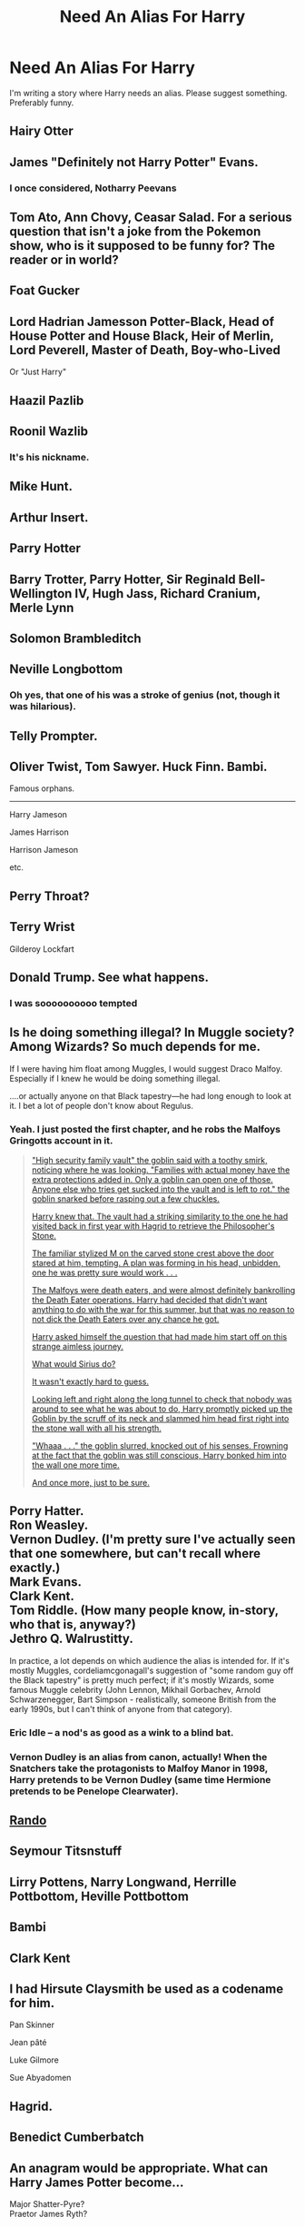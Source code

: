 #+TITLE: Need An Alias For Harry

* Need An Alias For Harry
:PROPERTIES:
:Score: 4
:DateUnix: 1469702302.0
:DateShort: 2016-Jul-28
:FlairText: HELP ME DANG IT!
:END:
I'm writing a story where Harry needs an alias. Please suggest something. Preferably funny.


** Hairy Otter
:PROPERTIES:
:Author: deirox
:Score: 13
:DateUnix: 1469706400.0
:DateShort: 2016-Jul-28
:END:


** James "Definitely not Harry Potter" Evans.
:PROPERTIES:
:Author: diarreia
:Score: 11
:DateUnix: 1469705021.0
:DateShort: 2016-Jul-28
:END:

*** I once considered, Notharry Peevans
:PROPERTIES:
:Score: 12
:DateUnix: 1469706309.0
:DateShort: 2016-Jul-28
:END:


** Tom Ato, Ann Chovy, Ceasar Salad. For a serious question that isn't a joke from the Pokemon show, who is it supposed to be funny for? The reader or in world?
:PROPERTIES:
:Author: boomberrybella
:Score: 9
:DateUnix: 1469707392.0
:DateShort: 2016-Jul-28
:END:


** Foat Gucker
:PROPERTIES:
:Score: 6
:DateUnix: 1469712122.0
:DateShort: 2016-Jul-28
:END:


** Lord Hadrian Jamesson Potter-Black, Head of House Potter and House Black, Heir of Merlin, Lord Peverell, Master of Death, Boy-who-Lived

Or "Just Harry"
:PROPERTIES:
:Author: Optimist007
:Score: 11
:DateUnix: 1469707973.0
:DateShort: 2016-Jul-28
:END:


** Haazil Pazlib
:PROPERTIES:
:Score: 4
:DateUnix: 1469729502.0
:DateShort: 2016-Jul-28
:END:


** Roonil Wazlib
:PROPERTIES:
:Author: hoviazshi
:Score: 5
:DateUnix: 1469752759.0
:DateShort: 2016-Jul-29
:END:

*** It's his nickname.
:PROPERTIES:
:Score: 1
:DateUnix: 1469826163.0
:DateShort: 2016-Jul-30
:END:


** Mike Hunt.
:PROPERTIES:
:Author: Lord_Anarchy
:Score: 4
:DateUnix: 1469712095.0
:DateShort: 2016-Jul-28
:END:


** Arthur Insert.
:PROPERTIES:
:Author: Faeriniel
:Score: 4
:DateUnix: 1469717095.0
:DateShort: 2016-Jul-28
:END:


** Parry Hotter
:PROPERTIES:
:Author: UndeadBBQ
:Score: 3
:DateUnix: 1469704066.0
:DateShort: 2016-Jul-28
:END:


** Barry Trotter, Parry Hotter, Sir Reginald Bell-Wellington IV, Hugh Jass, Richard Cranium, Merle Lynn
:PROPERTIES:
:Author: Freshenstein
:Score: 3
:DateUnix: 1469710745.0
:DateShort: 2016-Jul-28
:END:


** Solomon Brambleditch
:PROPERTIES:
:Author: wordhammer
:Score: 3
:DateUnix: 1469713487.0
:DateShort: 2016-Jul-28
:END:


** Neville Longbottom
:PROPERTIES:
:Author: T_M_Riddle
:Score: 3
:DateUnix: 1469732896.0
:DateShort: 2016-Jul-28
:END:

*** Oh yes, that one of his was a stroke of genius (not, though it was hilarious).
:PROPERTIES:
:Author: Kazeto
:Score: 3
:DateUnix: 1469744322.0
:DateShort: 2016-Jul-29
:END:


** Telly Prompter.
:PROPERTIES:
:Author: ScottPress
:Score: 2
:DateUnix: 1469702882.0
:DateShort: 2016-Jul-28
:END:


** Oliver Twist, Tom Sawyer. Huck Finn. Bambi.

Famous orphans.

--------------

Harry Jameson

James Harrison

Harrison Jameson

etc.
:PROPERTIES:
:Author: howtopleaseme
:Score: 2
:DateUnix: 1469730074.0
:DateShort: 2016-Jul-28
:END:


** Perry Throat?
:PROPERTIES:
:Author: Ch1pp
:Score: 2
:DateUnix: 1469731479.0
:DateShort: 2016-Jul-28
:END:


** Terry Wrist

Gilderoy Lockfart
:PROPERTIES:
:Score: 2
:DateUnix: 1469748476.0
:DateShort: 2016-Jul-29
:END:


** Donald Trump. See what happens.
:PROPERTIES:
:Score: 2
:DateUnix: 1469754209.0
:DateShort: 2016-Jul-29
:END:

*** I was soooooooooo tempted
:PROPERTIES:
:Score: 2
:DateUnix: 1469781142.0
:DateShort: 2016-Jul-29
:END:


** Is he doing something illegal? In Muggle society?Among Wizards? So much depends for me.

If I were having him float among Muggles, I would suggest Draco Malfoy. Especially if I knew he would be doing something illegal.

....or actually anyone on that Black tapestry---he had long enough to look at it. I bet a lot of people don't know about Regulus.
:PROPERTIES:
:Author: cordeliamcgonagall
:Score: 2
:DateUnix: 1469766923.0
:DateShort: 2016-Jul-29
:END:

*** Yeah. I just posted the first chapter, and he robs the Malfoys Gringotts account in it.

#+begin_quote
  [[/spoiler]["High security family vault" the goblin said with a toothy smirk, noticing where he was looking. "Families with actual money have the extra protections added in. Only a goblin can open one of those. Anyone else who tries get sucked into the vault and is left to rot." the goblin snarked before rasping out a few chuckles.]]

  [[/spoiler][Harry knew that. The vault had a striking similarity to the one he had visited back in first year with Hagrid to retrieve the Philosopher's Stone.]]

  [[/spoiler][The familiar stylized M on the carved stone crest above the door stared at him, tempting. A plan was forming in his head, unbidden, one he was pretty sure would work . . .]]

  [[/spoiler][The Malfoys were death eaters, and were almost definitely bankrolling the Death Eater operations. Harry had decided that didn't want anything to do with the war for this summer, but that was no reason to not dick the Death Eaters over any chance he got.]]

  [[/spoiler][Harry asked himself the question that had made him start off on this strange aimless journey.]]

  [[/spoiler][What would Sirius do?]]

  [[/spoiler][It wasn't exactly hard to guess.]]

  [[/spoiler][Looking left and right along the long tunnel to check that nobody was around to see what he was about to do, Harry promptly picked up the Goblin by the scruff of its neck and slammed him head first right into the stone wall with all his strength.]]

  [[/spoiler]["Whaaa . . ." the goblin slurred, knocked out of his senses. Frowning at the fact that the goblin was still conscious, Harry bonked him into the wall one more time.]]

  [[/spoiler][And once more, just to be sure.]]
#+end_quote
:PROPERTIES:
:Score: 1
:DateUnix: 1469782051.0
:DateShort: 2016-Jul-29
:END:


** Porry Hatter.\\
Ron Weasley.\\
Vernon Dudley. (I'm pretty sure I've actually seen that one somewhere, but can't recall where exactly.)\\
Mark Evans.\\
Clark Kent.\\
Tom Riddle. (How many people know, in-story, who that is, anyway?)\\
Jethro Q. Walrustitty.

In practice, a lot depends on which audience the alias is intended for. If it's mostly Muggles, cordeliamcgonagall's suggestion of "some random guy off the Black tapestry" is pretty much perfect; if it's mostly Wizards, some famous Muggle celebrity (John Lennon, Mikhail Gorbachev, Arnold Schwarzenegger, Bart Simpson - realistically, someone British from the early 1990s, but I can't think of anyone from that category).
:PROPERTIES:
:Author: yourrabbithadwritten
:Score: 2
:DateUnix: 1469809570.0
:DateShort: 2016-Jul-29
:END:

*** Eric Idle -- a nod's as good as a wink to a blind bat.
:PROPERTIES:
:Author: wordhammer
:Score: 2
:DateUnix: 1469819905.0
:DateShort: 2016-Jul-29
:END:


*** Vernon Dudley is an alias from canon, actually! When the Snatchers take the protagonists to Malfoy Manor in 1998, Harry pretends to be Vernon Dudley (same time Hermione pretends to be Penelope Clearwater).
:PROPERTIES:
:Score: 1
:DateUnix: 1469921883.0
:DateShort: 2016-Jul-31
:END:


** [[https://youtu.be/PGW-L_NmW1A?t=26s][Rando]]
:PROPERTIES:
:Author: yarglethatblargle
:Score: 1
:DateUnix: 1469717646.0
:DateShort: 2016-Jul-28
:END:


** Seymour Titsnstuff
:PROPERTIES:
:Score: 1
:DateUnix: 1469731332.0
:DateShort: 2016-Jul-28
:END:


** Lirry Pottens, Narry Longwand, Herrille Pottbottom, Heville Pottbottom
:PROPERTIES:
:Author: EspilonPineapple
:Score: 1
:DateUnix: 1469734307.0
:DateShort: 2016-Jul-29
:END:


** Bambi
:PROPERTIES:
:Author: strawberryshortycake
:Score: 1
:DateUnix: 1469741744.0
:DateShort: 2016-Jul-29
:END:


** Clark Kent
:PROPERTIES:
:Author: Manicial
:Score: 1
:DateUnix: 1469748024.0
:DateShort: 2016-Jul-29
:END:


** I had Hirsute Claysmith be used as a codename for him.

Pan Skinner

Jean pâté

Luke Gilmore

Sue Abyadomen
:PROPERTIES:
:Author: viol8er
:Score: 1
:DateUnix: 1469760192.0
:DateShort: 2016-Jul-29
:END:


** Hagrid.
:PROPERTIES:
:Author: Darkenmal
:Score: 1
:DateUnix: 1469770613.0
:DateShort: 2016-Jul-29
:END:


** Benedict Cumberbatch
:PROPERTIES:
:Author: suckit_up_buttercup
:Score: 1
:DateUnix: 1469852932.0
:DateShort: 2016-Jul-30
:END:


** An anagram would be appropriate. What can Harry James Potter become...

Major Shatter-Pyre?\\
Praetor James Ryth?
:PROPERTIES:
:Author: dspeyer
:Score: 1
:DateUnix: 1469899533.0
:DateShort: 2016-Jul-30
:END:
